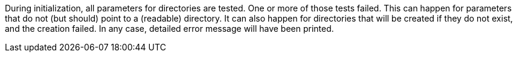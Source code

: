 During initialization, all parameters for directories are tested. 
One or more of those tests failed. 
This can happen for parameters that do not (but should) point to a (readable) directory. 
It can also happen for directories that will be created if they do not exist, and the creation failed. 
In any case, detailed error message will have been printed.